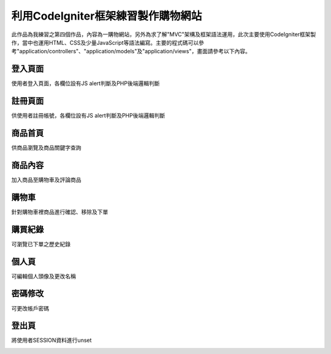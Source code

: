 ###############################
利用CodeIgniter框架練習製作購物網站
###############################

此作品為我練習之第四個作品，內容為一購物網站，另外為求了解"MVC"架構及框架語法運用，此次主要使用CodeIgniter框架製作，當中也運用HTML、CSS及少量JavaScript等語法編寫。主要的程式碼可以參考"application/controllers"、"application/models"及"application/views"，畫面請參考以下內容。

-------------------
登入頁面
-------------------

使用者登入頁面，各欄位設有JS alert判斷及PHP後端邏輯判斷

.. image:: demo/登入.png

-------------------
註冊頁面
-------------------

供使用者註冊帳號，各欄位設有JS alert判斷及PHP後端邏輯判斷

.. image:: demo/註冊.png

-------------------
商品首頁
-------------------

供商品瀏覽及商品關鍵字查詢

.. image:: demo/商品首頁.png

-------------------
商品內容
-------------------

加入商品至購物車及評論商品

.. image:: demo/商品內容.png

-------------------
購物車
-------------------

針對購物車裡商品進行確認、移除及下單

.. image:: demo/購物車.png

-------------------
購買紀錄
-------------------

可瀏覽已下單之歷史紀錄

.. image:: demo/購買紀錄.png

-------------------
個人頁
-------------------

可編輯個人頭像及更改名稱

.. image:: demo/個人頁.png

-------------------
密碼修改
-------------------

可更改帳戶密碼

.. image:: demo/修改密碼.png

-------------------
登出頁
-------------------

將使用者SESSION資料進行unset

.. image:: demo/登出頁.png
